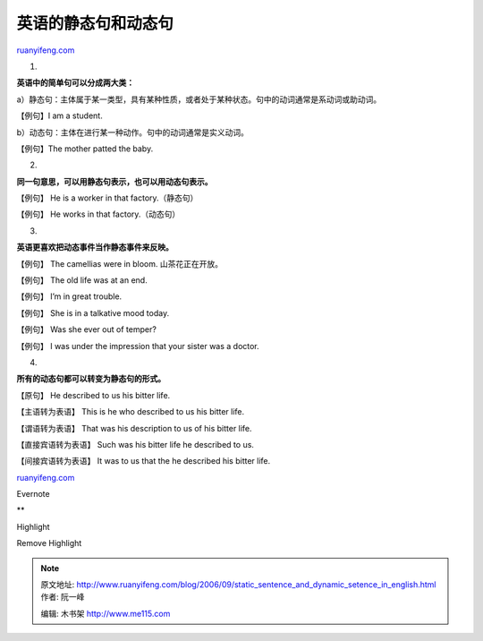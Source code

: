 .. _200609_static_sentence_and_dynamic_setence_in_english:

英语的静态句和动态句
=======================================

`ruanyifeng.com <http://www.ruanyifeng.com/blog/2006/09/static_sentence_and_dynamic_setence_in_english.html>`__

1.

**英语中的简单句可以分成两大类：**

a）静态句：主体属于某一类型，具有某种性质，或者处于某种状态。句中的动词通常是系动词或助动词。

【例句】I am a student.

b）动态句：主体在进行某一种动作。句中的动词通常是实义动词。

【例句】The mother patted the baby.

2.

**同一句意思，可以用静态句表示，也可以用动态句表示。**

【例句】 He is a worker in that factory.（静态句）

【例句】 He works in that factory.（动态句）

3.

**英语更喜欢把动态事件当作静态事件来反映。**

【例句】 The camellias were in bloom. 山茶花正在开放。

【例句】 The old life was at an end.

【例句】 I’m in great trouble.

【例句】 She is in a talkative mood today.

【例句】 Was she ever out of temper?

【例句】 I was under the impression that your sister was a doctor.

4.

**所有的动态句都可以转变为静态句的形式。**

【原句】 He described to us his bitter life.

【主语转为表语】 This is he who described to us his bitter life.

【谓语转为表语】 That was his description to us of his bitter life.

【直接宾语转为表语】 Such was his bitter life he described to us.

【间接宾语转为表语】 It was to us that the he described his bitter life.

`ruanyifeng.com <http://www.ruanyifeng.com/blog/2006/09/static_sentence_and_dynamic_setence_in_english.html>`__

Evernote

**

Highlight

Remove Highlight

.. note::
    原文地址: http://www.ruanyifeng.com/blog/2006/09/static_sentence_and_dynamic_setence_in_english.html 
    作者: 阮一峰 

    编辑: 木书架 http://www.me115.com